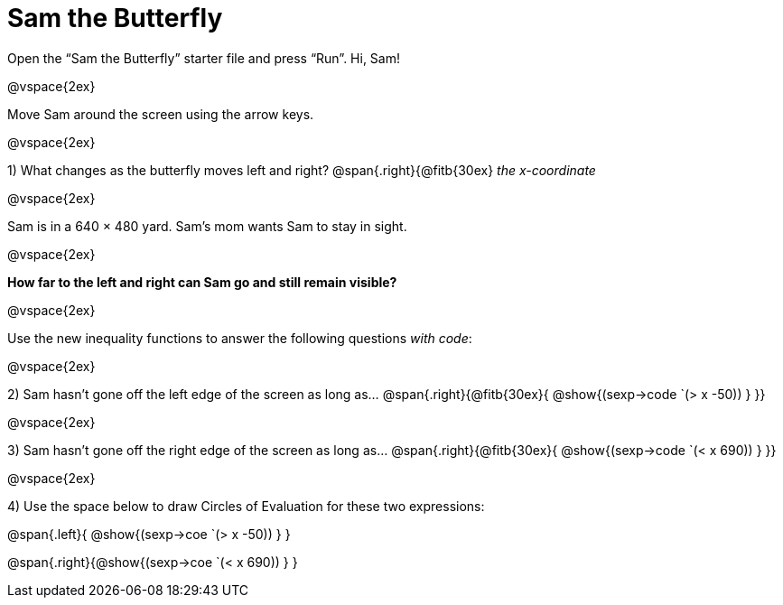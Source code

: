 = Sam the Butterfly

++++
<style>
.right{margin-right: 20ex; }
</style>
++++

Open the “Sam the Butterfly” starter file and press “Run”. Hi, Sam!

@vspace{2ex}

Move Sam around the screen using the arrow keys.

@vspace{2ex}

1) What changes as the butterfly moves left and right? @span{.right}{@fitb{30ex} _the x-coordinate_

@vspace{2ex}

Sam is in a 640 × 480 yard. Sam’s mom wants Sam to stay in sight.

@vspace{2ex}

*How far to the left and right can Sam go and still remain visible?* 

@vspace{2ex}

Use the new inequality functions to answer the following questions  _with code_:

@vspace{2ex}

2) Sam hasn't gone off the left edge of the screen as long as…
@span{.right}{@fitb{30ex}{ @show{(sexp->code `(> x -50)) } }}

@vspace{2ex}

3) Sam hasn't gone off the right edge of the screen as long as…
@span{.right}{@fitb{30ex}{ @show{(sexp->code `(< x 690)) } }}

@vspace{2ex}

4) Use the space below to draw Circles of Evaluation for these two expressions:

@span{.left}{ @show{(sexp->coe `(> x -50)) } }

@span{.right}{@show{(sexp->coe `(< x 690)) } }
